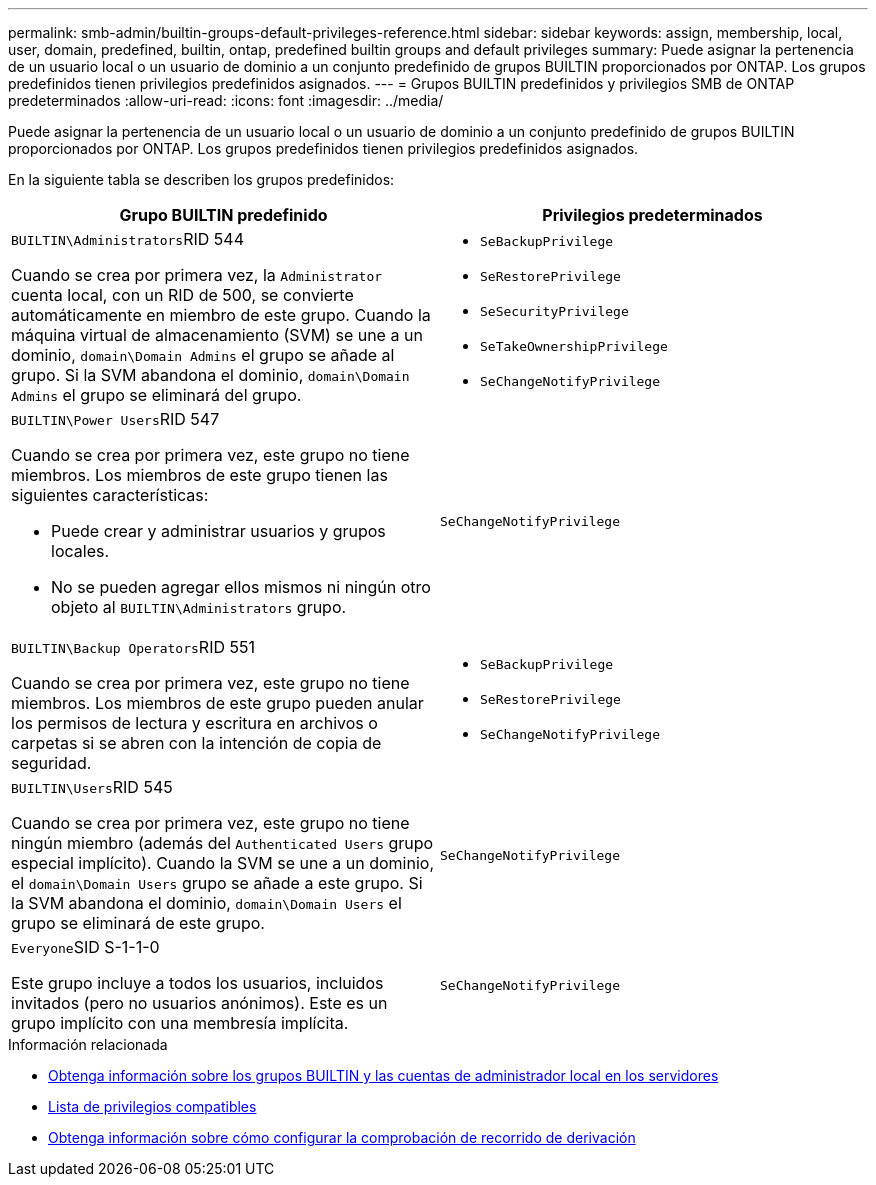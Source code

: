 ---
permalink: smb-admin/builtin-groups-default-privileges-reference.html 
sidebar: sidebar 
keywords: assign, membership, local, user, domain, predefined, builtin, ontap, predefined builtin groups and default privileges 
summary: Puede asignar la pertenencia de un usuario local o un usuario de dominio a un conjunto predefinido de grupos BUILTIN proporcionados por ONTAP. Los grupos predefinidos tienen privilegios predefinidos asignados. 
---
= Grupos BUILTIN predefinidos y privilegios SMB de ONTAP predeterminados
:allow-uri-read: 
:icons: font
:imagesdir: ../media/


[role="lead"]
Puede asignar la pertenencia de un usuario local o un usuario de dominio a un conjunto predefinido de grupos BUILTIN proporcionados por ONTAP. Los grupos predefinidos tienen privilegios predefinidos asignados.

En la siguiente tabla se describen los grupos predefinidos:

|===
| Grupo BUILTIN predefinido | Privilegios predeterminados 


 a| 
``BUILTIN\Administrators``RID 544

Cuando se crea por primera vez, la `Administrator` cuenta local, con un RID de 500, se convierte automáticamente en miembro de este grupo. Cuando la máquina virtual de almacenamiento (SVM) se une a un dominio, `domain\Domain Admins` el grupo se añade al grupo. Si la SVM abandona el dominio, `domain\Domain Admins` el grupo se eliminará del grupo.
 a| 
* `SeBackupPrivilege`
* `SeRestorePrivilege`
* `SeSecurityPrivilege`
* `SeTakeOwnershipPrivilege`
* `SeChangeNotifyPrivilege`




 a| 
``BUILTIN\Power Users``RID 547

Cuando se crea por primera vez, este grupo no tiene miembros. Los miembros de este grupo tienen las siguientes características:

* Puede crear y administrar usuarios y grupos locales.
* No se pueden agregar ellos mismos ni ningún otro objeto al `BUILTIN\Administrators` grupo.

 a| 
`SeChangeNotifyPrivilege`



 a| 
``BUILTIN\Backup Operators``RID 551

Cuando se crea por primera vez, este grupo no tiene miembros. Los miembros de este grupo pueden anular los permisos de lectura y escritura en archivos o carpetas si se abren con la intención de copia de seguridad.
 a| 
* `SeBackupPrivilege`
* `SeRestorePrivilege`
* `SeChangeNotifyPrivilege`




 a| 
``BUILTIN\Users``RID 545

Cuando se crea por primera vez, este grupo no tiene ningún miembro (además del `Authenticated Users` grupo especial implícito). Cuando la SVM se une a un dominio, el `domain\Domain Users` grupo se añade a este grupo. Si la SVM abandona el dominio, `domain\Domain Users` el grupo se eliminará de este grupo.
 a| 
`SeChangeNotifyPrivilege`



 a| 
``Everyone``SID S-1-1-0

Este grupo incluye a todos los usuarios, incluidos invitados (pero no usuarios anónimos). Este es un grupo implícito con una membresía implícita.
 a| 
`SeChangeNotifyPrivilege`

|===
.Información relacionada
* xref:builtin-groups-local-administrator-account-concept.adoc[Obtenga información sobre los grupos BUILTIN y las cuentas de administrador local en los servidores]
* xref:list-supported-privileges-reference.adoc[Lista de privilegios compatibles]
* xref:configure-bypass-traverse-checking-concept.adoc[Obtenga información sobre cómo configurar la comprobación de recorrido de derivación]

